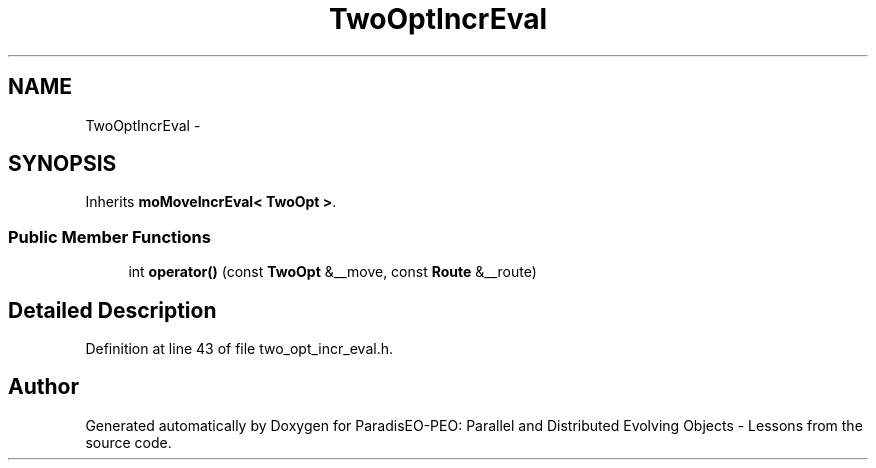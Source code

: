 .TH "TwoOptIncrEval" 3 "12 Oct 2007" "Version 1.0" "ParadisEO-PEO: Parallel and Distributed Evolving Objects - Lessons" \" -*- nroff -*-
.ad l
.nh
.SH NAME
TwoOptIncrEval \- 
.SH SYNOPSIS
.br
.PP
Inherits \fBmoMoveIncrEval< TwoOpt >\fP.
.PP
.SS "Public Member Functions"

.in +1c
.ti -1c
.RI "int \fBoperator()\fP (const \fBTwoOpt\fP &__move, const \fBRoute\fP &__route)"
.br
.in -1c
.SH "Detailed Description"
.PP 
Definition at line 43 of file two_opt_incr_eval.h.

.SH "Author"
.PP 
Generated automatically by Doxygen for ParadisEO-PEO: Parallel and Distributed Evolving Objects - Lessons from the source code.
